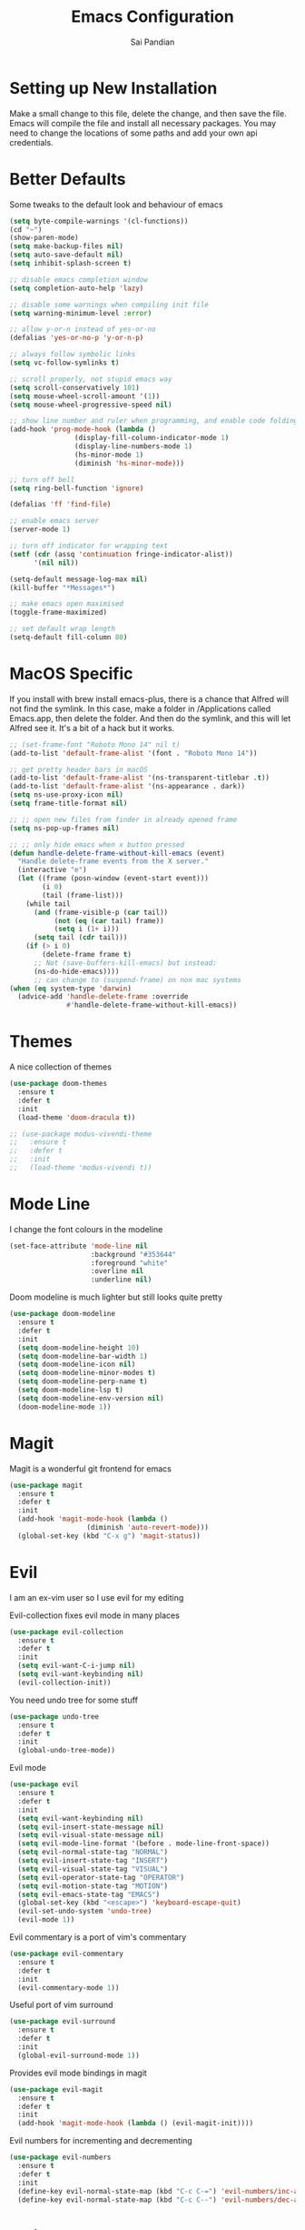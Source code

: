 #+TITLE: Emacs Configuration
#+AUTHOR: Sai Pandian
#+EMAIL: saipandian97@gmail.com
#+STARTUP: overview

* Setting up New Installation
Make a small change to this file, delete the change, and then save the file.
Emacs will compile the file and install all necessary packages.
You may need to change the locations of some paths and add your own api
credentials. 

* Better Defaults
Some tweaks to the default look and behaviour of emacs
#+BEGIN_SRC emacs-lisp
(setq byte-compile-warnings '(cl-functions))
(cd "~")
(show-paren-mode)
(setq make-backup-files nil)
(setq auto-save-default nil)
(setq inhibit-splash-screen t)

;; disable emacs completion window
(setq completion-auto-help 'lazy)

;; disable some warnings when compiling init file
(setq warning-minimum-level :error)

;; allow y-or-n instead of yes-or-no
(defalias 'yes-or-no-p 'y-or-n-p)

;; always follow symbolic links
(setq vc-follow-symlinks t)

;; scroll properly, not stupid emacs way
(setq scroll-conservatively 101)
(setq mouse-wheel-scroll-amount '(1))
(setq mouse-wheel-progressive-speed nil)

;; show line number and ruler when programming, and enable code folding
(add-hook 'prog-mode-hook (lambda () 
			    (display-fill-column-indicator-mode 1)
			    (display-line-numbers-mode 1)
			    (hs-minor-mode 1)
			    (diminish 'hs-minor-mode)))

;; turn off bell
(setq ring-bell-function 'ignore)

(defalias 'ff 'find-file)

;; enable emacs server
(server-mode 1)

;; turn off indicator for wrapping text
(setf (cdr (assq 'continuation fringe-indicator-alist))
      '(nil nil))

(setq-default message-log-max nil)
(kill-buffer "*Messages*")

;; make emacs open maximised
(toggle-frame-maximized)

;; set default wrap length
(setq-default fill-column 80)
#+END_SRC

* MacOS Specific
If you install with brew install emacs-plus, there is a chance that Alfred will
not find the symlink. In this case, make a folder in /Applications called
Emacs.app, then delete the folder. And then do the symlink, and this will let
Alfred see it. It's a bit of a hack but it works.

#+BEGIN_SRC emacs-lisp
;; (set-frame-font "Roboto Mono 14" nil t)
(add-to-list 'default-frame-alist '(font . "Roboto Mono 14"))

;; get pretty header bars in macOS
(add-to-list 'default-frame-alist '(ns-transparent-titlebar .t))
(add-to-list 'default-frame-alist '(ns-appearance . dark))
(setq ns-use-proxy-icon nil)
(setq frame-title-format nil)

;; ;; open new files from finder in already opened frame
(setq ns-pop-up-frames nil)

;; ;; only hide emacs when x button pressed
(defun handle-delete-frame-without-kill-emacs (event)
  "Handle delete-frame events from the X server."
  (interactive "e")
  (let ((frame (posn-window (event-start event)))
        (i 0)
        (tail (frame-list)))
    (while tail
      (and (frame-visible-p (car tail))
           (not (eq (car tail) frame))
           (setq i (1+ i)))
      (setq tail (cdr tail)))
    (if (> i 0)
        (delete-frame frame t)
      ;; Not (save-buffers-kill-emacs) but instead:
      (ns-do-hide-emacs))))
      ;; can change to (suspend-frame) on non mac systems
(when (eq system-type 'darwin)
  (advice-add 'handle-delete-frame :override
              #'handle-delete-frame-without-kill-emacs))
#+END_SRC

* Themes
A nice collection of themes
#+begin_src emacs-lisp
(use-package doom-themes
  :ensure t
  :defer t
  :init
  (load-theme 'doom-dracula t))
#+end_src

#+begin_src emacs-lisp
;; (use-package modus-vivendi-theme
;;   :ensure t
;;   :defer t
;;   :init
;;   (load-theme 'modus-vivendi t))
#+end_src

* Mode Line
I change the font colours in the modeline
#+BEGIN_SRC emacs-lisp
(set-face-attribute 'mode-line nil
                    :background "#353644"
                    :foreground "white"
                    :overline nil
                    :underline nil)
#+END_SRC

Doom modeline is much lighter but still looks quite pretty
#+begin_src emacs-lisp
(use-package doom-modeline
  :ensure t
  :defer t
  :init
  (setq doom-modeline-height 10)
  (setq doom-modeline-bar-width 1)
  (setq doom-modeline-icon nil)
  (setq doom-modeline-minor-modes t)
  (setq doom-modeline-perp-name t)
  (setq doom-modeline-lsp t)
  (setq doom-modeline-env-version nil)
  (doom-modeline-mode 1))
#+end_src

* Magit
Magit is a wonderful git frontend for emacs
#+BEGIN_SRC emacs-lisp
(use-package magit
  :ensure t
  :defer t
  :init
  (add-hook 'magit-mode-hook (lambda ()
			       (diminish 'auto-revert-mode)))
  (global-set-key (kbd "C-x g") 'magit-status))
#+END_SRC

* Evil
I am an ex-vim user so I use evil for my editing

Evil-collection fixes evil mode in many places
#+BEGIN_SRC emacs-lisp
(use-package evil-collection
  :ensure t
  :defer t
  :init
  (setq evil-want-C-i-jump nil)
  (setq evil-want-keybinding nil)
  (evil-collection-init))
#+END_SRC

You need undo tree for some stuff
#+begin_src emacs-lisp
(use-package undo-tree
  :ensure t
  :defer t
  :init
  (global-undo-tree-mode))
#+end_src

Evil mode
#+BEGIN_SRC emacs-lisp
(use-package evil
  :ensure t
  :defer t
  :init
  (setq evil-want-keybinding nil)
  (setq evil-insert-state-message nil)
  (setq evil-visual-state-message nil)
  (setq evil-mode-line-format '(before . mode-line-front-space))
  (setq evil-normal-state-tag "NORMAL")
  (setq evil-insert-state-tag "INSERT")
  (setq evil-visual-state-tag "VISUAL")
  (setq evil-operator-state-tag "OPERATOR")
  (setq evil-motion-state-tag "MOTION")
  (setq evil-emacs-state-tag "EMACS")
  (global-set-key (kbd "<escape>") 'keyboard-escape-quit)
  (evil-set-undo-system 'undo-tree)
  (evil-mode 1))
#+END_SRC

Evil commentary is a port of vim's commentary
#+BEGIN_SRC emacs-lisp
(use-package evil-commentary
  :ensure t
  :defer t
  :init
  (evil-commentary-mode 1))
#+END_SRC

Useful port of vim surround
#+BEGIN_SRC emacs-lisp
(use-package evil-surround
  :ensure t
  :defer t
  :init
  (global-evil-surround-mode 1))
#+END_SRC

Provides evil mode bindings in magit
#+BEGIN_SRC emacs-lisp
(use-package evil-magit
  :ensure t
  :defer t
  :init
  (add-hook 'magit-mode-hook (lambda () (evil-magit-init))))
#+END_SRC

Evil numbers for incrementing and decrementing
#+begin_src emacs-lisp
(use-package evil-numbers
  :ensure t
  :defer t
  :init
  (define-key evil-normal-state-map (kbd "C-c C-=") 'evil-numbers/inc-at-pt)
  (define-key evil-normal-state-map (kbd "C-c C--") 'evil-numbers/dec-at-pt))
#+end_src

* Iedit
Iedit allows for multiple cursor-like functionality
#+BEGIN_SRC emacs-lisp
(use-package iedit
  :ensure t
  :defer t)
#+END_SRC

* Company
I use company for all my autocompletion needs
#+BEGIN_SRC emacs-lisp
(use-package company
  :ensure t
  :defer t
  :init
  (global-company-mode)
  (push ".fbd_latexmk" company-files-exclusions)
  (push ".aux" company-files-exclusions)
  (push ".log" company-files-exclusions)
  (push ".pdf" company-files-exclusions)
  (push ".bcf" company-files-exclusions)
  (push ".gz" company-files-exclusions)
  (push ".blg" company-files-exclusions)
  (push ".fls" company-files-exclusions)
  (delete 'company-dabbrev company-backends)
  ;; (company-tng-configure-default)
  (setq company-idle-delay 0)
  (setq company-minimum-prefix-length 1)
  (setq company-tooltip-align-annotations t)
  (setq company-tooltip-limit 15)
  (add-hook 'pdf-view-mode-hook (lambda () (company-mode -1)))
  (add-hook 'eshell-mode-hook (lambda () (company-mode -1)))
  (add-hook 'term-mode-hook (lambda () (company-mode -1)))
  (add-hook 'shell-mode-hook (lambda () (company-mode -1))))
#+END_SRC

* Projectile
I use projectile to manage projects
#+BEGIN_SRC emacs-lisp
(use-package projectile
  :ensure t
  :defer t
  :init
  (projectile-mode 1)
  (define-key projectile-mode-map (kbd "C-x p") 'projectile-command-map))
#+END_SRC

* Which Key
I use which key to show me possible keyboard shortcuts
#+BEGIN_SRC emacs-lisp
(use-package which-key
  :ensure t
  :defer t
  :init
  (setq which-key-idle-delay 0.7)
  (setq which-key-idle-secondary-delay 0.7)
  (which-key-mode))
#+END_SRC

* Exec Path From Shell
This simply gets the shell variable and path from default shell
#+BEGIN_SRC emacs-lisp
(use-package exec-path-from-shell
  :ensure t
  :defer t
  :init
  (setq exec-path-from-shell-check-startup-files nil)
  (when (memq window-system '(mac ns x))
    (exec-path-from-shell-initialize)))
#+END_SRC

* Vterm
I use vterm as my terminal because it is a lot better than ansi-term. You will
need to have some dependencies installed for this, which can be done in mac with: 
brew install cmake libtool libvterm
#+begin_src emacs-lisp
(use-package vterm
  :ensure t
  :defer t)
#+end_src

* Perspective Mode
I use this for managing workspaces inside Emacs. Might be redunant with tabs in
Emacs 27
#+begin_src emacs-lisp
(use-package perspective
  :ensure t
  :defer t
  :init
  (global-set-key (kbd "C-x C-i") 'persp-ibuffer)
  (global-set-key (kbd "C-x k") 'persp-kill-buffer*)
  (global-set-key (kbd "C-x C-k") 'persp-kill-buffer*)
  (global-set-key (kbd "C-x x h") 'persp-prev)
  (global-set-key (kbd "C-x x l") 'persp-next)
  (custom-set-faces '(persp-selected-face ((t (:foreground "#FD7CC5")))))

  ;; (setq  ido-ignore-buffers
  ;; 	 '("\\` " "^\*Mess" "^\*Back" ".*Completion" "^\*Ido" "^\*trace"
  ;;          "^\*compilation" "^\*GTAGS" "^session\.*" "^\*"))
  (setq  ido-ignore-buffers '("\\` " "^\*helm"))

  (persp-mode 1))
#+end_src

* Helm
Helm mode for completion
#+begin_src emacs-lisp
(use-package helm
  :ensure t
  :defer t
  :diminish
  :init
  (setq projectile-completion-system 'helm)
  (setq helm-buffers-fuzzy-matching t)
  (setq helm-M-x-fuzzy-match t)
  (setq helm-apropos-fuzzy-match t)
  (setq helm-split-window-in-side-p t)
  (setq helm-move-to-line-cycle-in-source nil)
  (setq helm-display-header-line nil)

  (global-set-key (kbd "C-x C-f") 'helm-find-files)
  (global-set-key (kbd "M-p") 'helm-show-kill-ring)
  (global-set-key (kbd "M-x") 'helm-M-x)
  (global-set-key (kbd "C-x b") 'helm-mini)
  (global-set-key (kbd "C-x C-b") 'helm-mini)
  (global-set-key (kbd "C-s") 'helm-occur)
  (global-set-key (kbd "C-x r b") 'helm-bookmarks)

  (add-to-list 'display-buffer-alist
               `(,(rx bos "*helm" (* not-newline) "*" eos)
                 (display-buffer-in-side-window)
                 (inhibit-same-window . t)
                 (window-height . 0.3)))
 
  (helm-mode 1)
  :config
  (define-key helm-find-files-map (kbd "C-h") 'helm-find-files-up-one-level)
  (define-key helm-map (kbd "C-j") 'helm-next-line)
  (define-key helm-map (kbd "C-k") 'helm-previous-line)
  (define-key helm-map (kbd "<tab>") 'helm-execute-persistent-action)
  (define-key helm-map (kbd "C-i") 'helm-execute-persistent-action)
  (define-key helm-map (kbd "C-z")  'helm-select-action))
#+end_src

* Dashboard
Dashboard is the starting page when opening emacs
#+BEGIN_SRC emacs-lisp
(use-package dashboard
  :ensure t
  :defer t
  :init
  (setq initial-buffer-choice (lambda () (get-buffer "*dashboard*")))
  (setq dashboard-startup-banner "~/.config/emacs/dashboard_banner.png")
  (setq dashboard-banner-logo-title "It is only with the heart that one can see rightly; what is essential is invisible to the eye.")
  (setq dashboard-footer-messages '("Sai Pandian"))
  (setq dashboard-set-init-info nil)
  (setq dashboard-items '((recents  . 15)
  			    (projects . 5)))
  (setq dashboard-set-heading-icons t)
  (setq dashboard-set-file-icons t)
  (setq dashboard-center-content t)
  (dashboard-setup-startup-hook))
#+END_SRC

* PDF Tools
PDF Tools is a better way to view PDFs than Docview 
#+BEGIN_SRC emacs-lisp
(use-package pdf-tools
  :ensure t
  :defer t
  :config
  (custom-set-variables
  '(pdf-tools-handle-upgrades nil))
  (setq pdf-info-epdfinfo-program "/usr/local/bin/epdfinfo")
  (setq pdf-view-use-scaling t)
  (setq mouse-wheel-follow-mouse t)
  (setq-default pdf-view-display-size 'fit-page)
  (setq pdf-view-use-scaling t)
  :init
  (setq pdf-view-midnight-colors '("#ffffff" . "#000000"))
  (setq pdf-view-use-scaling t)
  (pdf-loader-install))
#+END_SRC

* Dired
Make dired work as expected
#+BEGIN_SRC emacs-lisp
(put 'dired-find-alternate-file 'disabled nil)
#+END_SRC

* CSV Mode
Viewing CSVs is often useful
#+BEGIN_SRC emacs-lisp
(use-package csv-mode
  :ensure t
  :defer t
  :init
  (setq csv-align-padding 3)
  (add-hook 'csv-mode-hook (lambda () (csv-header-line)
                                      (csv-align-mode)
                                      (linum-mode 1))))
#+END_SRC

* Org Mode
Install org from org repos instead of built-in and assign some colours and general settings
#+begin_src emacs-lisp
(use-package org
  :ensure t
  :defer t

  :init

  ;; some hooks
  (add-hook 'org-mode-hook 'auto-fill-mode)
  (add-hook 'org-mode-hook 'visual-line-mode)
  (add-hook 'org-babel-after-execute-hook 'org-display-inline-images)
  (add-hook 'org-mode-hook 'display-line-numbers-mode)
  (add-to-list 'auto-mode-alist '("\\.org\\'" . org-mode))

  ;; agenda files, refile targets and drawer targets
  (setq org-agenda-files (directory-files-recursively "~/Dropbox/Org/" "\\.org$"))
  (setq org-refile-targets '((org-agenda-files :maxlevel . 1)))
  (setq org-log-into-drawer "LOGBOOK")

  ;; make custom function that refreshes org files
  (defun my/refresh-org-files ()
    (interactive)
    (setq org-agenda-files (directory-files-recursively "~/Dropbox/Org/" "\\.org$"))
    (setq org-refile-targets '((org-agenda-files :maxlevel . 1))))

  ;; some general settings
  (setq org-outline-path-complete-in-steps nil)
  (setq org-refile-use-outline-path 'file)
  (setq org-refile-allow-creating-parent-nodes 'confirm)
  (setq org-hide-leading-stars nil)
  (setq org-startup-indented t)
  (setq org-hide-emphasis-markers t)
  (setq org-confirm-babel-evaluate nil)
  (setq org-src-fontify-natively t)
  (setq org-edit-src-content-indentation 0)
  (setq org-src-tab-acts-natively t)
  (setq org-agenda-default-appointment-duration 30)
  (setq org-log-done 'time)
  (setq org-ellipsis " ⌄")

  ;; heading sizes
  (custom-set-faces
   '(org-level-1 ((t (:inherit outline-1 :height 1.2))))
   '(org-level-2 ((t (:inherit outline-2 :height 1.0))))
   '(org-level-3 ((t (:inherit outline-3 :height 1.0))))
   '(org-level-4 ((t (:inherit outline-4 :height 1.0))))
   '(org-level-5 ((t (:inherit outline-5 :height 1.0))))
   '(org-document-title ((t :height 1.5)))
   )

  ;; keybindings
  (global-set-key (kbd "C-c a") 'org-agenda)
  (global-set-key (kbd "C-c c") 'org-capture)
  (defun my/list-org-files ()
    (interactive)
    (projectile-find-file-in-directory "~/Dropbox/Org/"))
  (global-set-key (kbd "C-c f") 'my/list-org-files)


  :config
  (add-to-list 'org-modules 'org-tempo t)
  (add-to-list 'org-modules 'org-habit t)
  (setq org-todo-keywords
	'((sequence "TODO" "WAIT" "SOMEDAY" "|" "DONE" "CANCELLED"))))
#+end_src

This gets org mode working with python, jupyter and emacs-lisp
#+BEGIN_SRC emacs-lisp
(org-babel-do-load-languages 
 'org-babel-load-languages 
 '((emacs-lisp . t)
   (python     . t)
   (jupyter    . t)))
#+END_SRC

Tell Org mode to make pdfs from latex with particular process
#+begin_src emacs-lisp
;; (setq org-latex-pdf-process (list "latexmk -shell-escape -bibtex -f -pdf %f"))
(setq org-latex-pdf-process
      '("pdflatex -interaction nonstopmode -output-directory %o %f"
	  "bibtex %b"
	  "pdflatex -interaction nonstopmode -output-directory %o %f"
	  "pdflatex -interaction nonstopmode -output-directory %o %f"))
#+end_src

Make citations work when pdfs are made and make margins smaller
#+begin_src emacs-lisp
;; (require 'dash)
(setq org-latex-default-packages-alist
      (-remove-item
       '("" "hyperref" nil)
       org-latex-default-packages-alist))

(add-to-list 'org-latex-default-packages-alist '("" "natbib" "") t)
(add-to-list 'org-latex-default-packages-alist
	     '("linktocpage,
              pdfstartview=FitH,
              colorlinks, 
              linkcolor=blue,
              anchorcolor=blue, 
              citecolor=blue,
              filecolor=blue,
              menucolor=blue,
              urlcolor=blue"
	       "hyperref" nil) t)
(setq org-latex-packages-alist '(("tmargin=1in, bmargin=1in, lmargin=1in, rmargin=1in" "geometry" nil)))
#+end_src

Allow export to beamer
#+BEGIN_SRC emacs-lisp
(use-package ox-beamer
  :config
  (eval-after-load "ox-latex"
      '(add-to-list 'org-latex-classes
                    `("beamer"
                      ,(concat "\\documentclass[presentation]{beamer}\n"
                             "[DEFAULT-PACKAGES]"
                             "[PACKAGES]"
                             "[EXTRA]\n")
                      ("\\section{%s}" . "\\section*{%s}")
                      ("\\subsection{%s}" . "\\subsection*{%s}")
                      ("\\subsubsection{%s}" . "\\subsubsection*{%s}")))))
#+end_src

Make IEEEtran export class
#+begin_src emacs-lisp
(add-to-list 'org-latex-classes
      '("IEEEtran"
         "\\documentclass[journal]{IEEEtran}"
         ("\\section{%s}" . "\\section*{%s}")
         ("\\subsection{%s}" . "\\subsection*{%s}")
         ("\\subsubsection{%s}" . "\\subsubsection*{%s}")
         ("\\paragraph{%s}" . "\\paragraph*{%s}")
         ("\\subparagraph{%s}" . "\\subparagraph*{%s}")))
#+end_src

#+begin_src emacs-lisp
(add-to-list 'org-latex-classes
    '("thesis"
      "\\documentclass[12pt, twoside]{report}"
      ("\\chapter{%s}" . "\\chapter*{%s}")
      ("\\section{%s}" . "\\section*{%s}")
      ("\\subsection{%s}" . "\\subsection*{%s}")
      ("\\subsubsection{%s}" . "\\subsubsection*{%s}")))
#+end_src

* Org Ref
I use Org Ref to handle citations in Org mode
#+begin_src emacs-lisp
(use-package org-ref
  :ensure t
  :defer t
  :init
  (setq bibtex-autokey-year-length 4
	  bibtex-autokey-name-year-separator "-"
	  bibtex-autokey-year-title-separator "-"
	  bibtex-autokey-titleword-separator "-"
	  bibtex-autokey-titlewords 2
	  bibtex-autokey-titlewords-stretch 1
	  bibtex-autokey-titleword-length 5)

  (setq org-ref-label-use-font-lock nil)
  (add-hook 'org-mode-hook (lambda ()
			     (require 'org-ref)
			     (require 'org-ref-pdf)
			     (require 'org-ref-url-utils)))

  (setq helm-bibtex-full-frame nil)
  :config
  (setq bibtex-completion-display-formats
	'((t . "${author:50} ${title:130} ${year:7} ${=type=:7}")))
  (define-key org-mode-map (kbd "C-c [") 'org-pageref-insert-ref-link))
#+end_src

* Org GCal
Allows synchronisation with Google Calendar. Replace the appropriate variables
with the client id and secret.
#+begin_src emacs-lisp
(use-package org-gcal
  :ensure t
  :defer t
  :init
  (setq
   org-gcal-client-id ;; put client id below
   org-gcal-client-secret ;; put client secret below
   org-gcal-file-alist
   '(("saipandian97@gmail.com" . "~/Dropbox/Org/GCal/Personal Calendar.org")
     ("1uguohmrhenl3g657n7mot9l0k@group.calendar.google.com" . "~/Dropbox/Org/GCal/Work Calendar.org"))))
#+end_src

* Org Superstar
This enables nice looking icons in org headings
#+BEGIN_SRC emacs-lisp
(use-package org-superstar
  :ensure t
  :defer t
  :init
  (setq org-superstar-configure-like-org-bullets t)
  (add-hook 'org-mode-hook 'org-superstar-mode))
#+END_SRC

* Org Capture Templates
Some capture templates that suit my workflow
#+begin_src emacs-lisp
(setq org-capture-templates
      '(
	("n" "Quick Note" entry (file "~/Dropbox/Org/Inbox.org")
	 "* %?" :empty-lines 0)
	("e" "Quick Event" entry (file "~/Dropbox/Org/Inbox.org")
	 "* %?\n%^T")
	("p" "Quick Task - Personal" entry (file "~/Dropbox/Org/Inbox.org")
	 "* TODO %?" :empty-lines 0)
	("w" "Quick Task - Work" entry (file "~/Dropbox/Org/Inbox.org")
       "* TODO %?\n%i%a" :empty-lines 0)
	("f" "Monthly Finance Review" entry (file+olp+datetree "~/Dropbox/Org/Personal/Finance.org" "Monthly Review Log")
	 "** Monthly Finance Review [0/4] \n- [ ] Check Expenditure and Balance in Yolt\n- [ ] Update [[file+sys:~/Google Drive/Budgets/budget_20_21.xlsx][Budget Spreadsheet]]\n- [ ] Move Extra Revolut into Vault\n- [ ] Transfer money into Revolut\n- [ ] Mark TODO as DONE" :empty-lines 0 :jump-to-captured t :kill-buffer t)
	))
#+end_src

* Org Agenda Customisation
For a nice looking custom agenda
#+begin_src emacs-lisp
(setq org-agenda-custom-commands
      '(("n" "Custom agenda view"
	 (
	  (agenda)
	  (todo "TODO")
	  (todo "WAIT")
	  (todo "SOMEDAY")
	  ))))

(setq org-agenda-prefix-format
      (quote
       ((agenda . "%-20c%?-13t% s")
        (timeline . "% s")
        (todo . "%-20:c ")
        (tags . "%-20c")
        (search . "%-20c"))))
#+end_src

Custom keyboard shortcuts in org-agenda
#+begin_src emacs-lisp
(eval-after-load 'org-agenda
 '(progn
    (evil-set-initial-state 'org-agenda-mode 'normal)
    (evil-define-key 'normal org-agenda-mode-map
      (kbd "<RET>") 'org-agenda-switch-to
      (kbd "\t") 'org-agenda-goto
      "q" 'org-agenda-quit
      "r" 'org-agenda-redo
      "S" 'org-save-all-org-buffers
      "gj" 'org-agenda-goto-date
      "gJ" 'org-agenda-clock-goto
      "gm" 'org-agenda-bulk-mark
      "go" 'org-agenda-open-link
      "s" 'org-agenda-schedule
      "+" 'org-agenda-priority-up
      "," 'org-agenda-priority
      "-" 'org-agenda-priority-down
      "y" 'org-agenda-todo-yesterday
      "n" 'org-agenda-add-note
      "t" 'org-agenda-todo
      ;; ":" 'org-agenda-set-tags
      ";" 'org-timer-set-timer
      "i" 'org-agenda-clock-in-avy
      "O" 'org-agenda-clock-out-avy
      "u" 'org-agenda-bulk-unmark
      "x" 'org-agenda-exit
      "j"  'org-agenda-next-line
      "k"  'org-agenda-previous-line
      "vt" 'org-agenda-toggle-time-grid
      "va" 'org-agenda-archives-mode
      "vw" 'org-agenda-week-view
      "vl" 'org-agenda-log-mode
      "vd" 'org-agenda-day-view
      "vc" 'org-agenda-show-clocking-issues
      "g/" 'org-agenda-filter-by-tag
      "o" 'delete-other-windows
      "gh" 'org-agenda-holiday
      "gv" 'org-agenda-view-mode-dispatch
      "f" 'org-agenda-later
      "b" 'org-agenda-earlier
      ;; "c" 'counsel-org-capture
      "e" 'org-agenda-set-effort
      "{" 'org-agenda-manipulate-query-add-re
      "}" 'org-agenda-manipulate-query-subtract-re
      "A" 'org-agenda-toggle-archive-tag
      "." 'org-agenda-goto-today
      "0" 'evil-digit-argument-or-evil-beginning-of-line
      "<" 'org-agenda-filter-by-category
      ">" 'org-agenda-date-prompt
      "F" 'org-agenda-follow-mode
      "D" 'org-agenda-deadline
      "H" 'org-agenda-holidays
      "J" 'org-agenda-next-date-line
      "K" 'org-agenda-previous-date-line
      "L" 'org-agenda-recenter
      "P" 'org-agenda-show-priority
      "R" 'org-agenda-clockreport-mode
      "Z" 'org-agenda-sunrise-sunset
      "T" 'org-agenda-show-tags
      "X" 'org-agenda-clock-cancel
      "[" 'org-agenda-manipulate-query-add
      "g\\" 'org-agenda-filter-by-tag-refine
      "]" 'org-agenda-manipulate-query-subtract
      )))
#+end_src

* Autopair
I use autopair to automatically pair quotes and parentheses
#+BEGIN_SRC emacs-lisp
(use-package autopair
  :ensure t
  :defer t
  :init
  (autopair-global-mode 1)
  (add-hook 'org-mode-hook #'(lambda () (push ?< (getf autopair-dont-pair :never)))))
#+END_SRC

* Writeroom
This centres the window in the frame which is nice when writing prose
#+begin_src emacs-lisp
(use-package writeroom-mode
  :ensure t
  :defer t
  :init
  (setq writeroom-bottom-divider-width 0)
  (setq writeroom-fullscreen-effect nil)
  (setq writeroom-mode-line 1)
  (setq writeroom-restore-window-config 1)
  (setq writeroom-width 121)
  (add-hook 'writeroom-mode-hook (lambda () 
				   (display-line-numbers-mode -1)
				   (org-indent-mode -1)
				   (setq fill-column 120)
				   (doom-modeline-mode 1))))
#+end_src

* YASnippets
This package provides snippet insertion
#+begin_src emacs-lisp
(use-package yasnippet
  :ensure t
  :defer t
  :diminish yas-minor-mode
  :init
  (yas-global-mode 1))
#+end_src

A collection of useful snippets
#+begin_src emacs-lisp
(use-package yasnippet-snippets
  :ensure t
  :defer t)
#+end_src

* Flyspell 
On the go spell-checking in Emacs You will need to install aspell on your system
for this to work. On MacOS: brew install aspell
#+begin_src emacs-lisp 
(setq ispell-program-name "/usr/local/bin/aspell") 
(setq ispell-dictionary "british")
(add-hook 'latex-mode-hook 'flyspell-mode) 
(add-hook 'text-mode-hook 'flyspell-mode) 
#+end_src

* Flycheck
Use flycheck as the syntax checker
#+begin_src emacs-lisp
(use-package flycheck
  :ensure t
  :diminish flycheck-mode
  :defer t)
#+end_src

* LSP
Language servers handle most of my languages
#+begin_src emacs-lisp
(setq lsp-keymap-prefix "C-l")

(use-package lsp-mode
  :ensure t
  :defer t
  :diminish lsp-mode
  :hook ((lsp-mode . lsp-enable-which-key-integration))
  :commands lsp
  :init
  (setq lsp-prefer-flymake nil)
  (setq lsp-modeline-diagnostics-enable nil)
  (setq lsp-signature-auto-activate t)
  (setq lsp-signature-render-documentation nil)
  (setq lsp-modeline-code-actions-enable nil)
  :config
  (define-key lsp-mode-map (kbd "M-]") 'lsp-find-definition)
  (define-key lsp-mode-map (kbd "M-[") 'xref-pop-marker-stack))

(use-package company-lsp
  :ensure t
  :defer t)

(use-package helm-lsp
  :ensure t
  :defer t
  :commands helm-lsp-workspace-symbol)
#+end_src

* Python
I use the pyright server for Python
#+begin_src emacs-lisp
(use-package lsp-pyright
  :defer t
  :ensure t
  :hook (python-mode . (lambda () (require 'lsp-pyright) (lsp)))
  :config
  (add-hook 'conda-postactivate-hook (lambda () (lsp-restart-workspace)))
  (add-hook 'conda-postdeactivate-hook (lambda () (lsp-restart-workspace))))
#+end_src

Conda handles switching virtual environments
#+BEGIN_SRC emacs-lisp
(use-package conda
  :ensure t
  :defer t
  :init
  (setq conda-anaconda-home (expand-file-name "~/miniconda3"))
  (setq conda-env-home-directory (expand-file-name "~/miniconda3"))
  :config
  (conda-env-initialize-interactive-shells)
  (conda-env-initialize-eshell))
#+END_SRC

Turn off annoying python start message
#+begin_src emacs-lisp
(setq python-indent-guess-indent-offset-verbose nil)
#+end_src

Get nice sphinx doc generation
#+begin_src emacs-lisp
(use-package sphinx-doc
  :ensure t
  :defer t
  :diminish sphinx-doc-mode
  :init
  (add-hook 'python-mode-hook (lambda () (require 'sphinx-doc) (sphinx-doc-mode t))))
#+end_src

* Jupyter
I use Emacs Jupyter for jupyter notebooks
#+BEGIN_SRC emacs-lisp
(use-package jupyter
  :ensure t
  :defer t
  :init
  (setq org-babel-default-header-args:jupyter-python '((:async . "yes")
                                                       (:session . "py")
                                                       (:kernel . "python3")))
  (define-key jupyter-org-interaction-mode-map (kbd "C-c h") nil)
  (defun my/get-jupyter-aliases ()
    (org-babel-jupyter-aliases-from-kernelspecs))
  :hook
  (conda-postactivate . my/get-jupyter-aliases))

(add-to-list 'org-structure-template-alist '("j" . "src jupyter-python"))
#+END_SRC

Allow export to jupyter notebooks. This is a local file, available at [[https://github.com/jkitchin/ox-ipynb][ox-ipynb]] 
This script will automatically download it.
#+BEGIN_SRC emacs-lisp
(shell-command "bash ~/.config/emacs/oxipynb_download.sh")
#+END_SRC

Set up export to Jupyter notebooks
#+begin_src emacs-lisp
(use-package ox-ipynb
  :after org)
#+end_src

* LaTeX
I use the TexLab language server, installed with: brew install texlab
#+begin_src emacs-lisp
(use-package lsp-latex
  :ensure t
  :defer t
  :init
  (with-eval-after-load "tex-mode"
    (require 'lsp-latex)
    (add-hook 'tex-mode-hook 'lsp)
    (add-hook 'latex-mode-hook 'lsp))
  (with-eval-after-load "bibtex"
    (add-hook 'bibtex-mode-hook 'lsp))

  (setq lsp-latex-lint-on-change t)
  (setq lsp-latex-lint-on-save t)

  ;; function to open pdf associated with tex file
  (defun my/open-pdf ()
    (interactive)
    (buffer-file-name (other-buffer))
    ;; (find-file (replace-regexp-in-string ".tex" ".pdf" buffer-file-name)))
    (browse-url (replace-regexp-in-string ".tex" ".pdf" buffer-file-name)))
  
  ;; function to save and build latex file
  (defun my/latex-build ()
    (interactive)
    (save-buffer)
    (lsp-latex-build))

  (add-hook 'latex-mode-hook (lambda () 
			       (define-key tex-mode-map (kbd "C-c C-c") 'my/latex-build)
			       (define-key tex-mode-map (kbd "C-c C-v") 'my/open-pdf))))
#+end_src

Some general latex settings
#+begin_src emacs-lisp
(add-hook 'latex-mode-hook 'auto-fill-mode)
(add-hook 'latex-mode-hook 'visual-line-mode)
(add-hook 'latex-mode-hook 'display-fill-column-indicator-mode)
(add-hook 'latex-mode-hook 'display-line-numbers-mode)
#+end_src

* C/C++
I use the clangd server for C++. On Mac this is installed with:
brew install llvm
Make sure llvm is on your path.
#+begin_src emacs-lisp
(setq c-default-style "linux")
(add-hook 'c++-mode-hook (lambda () (lsp)))
#+end_src

* General Key Bindings
Some general key bindings
#+BEGIN_SRC emacs-lisp
(global-set-key (kbd "C-c t t") 'vterm)
(global-set-key (kbd "C-c t e") 'eshell)
(global-set-key (kbd "C-c t j") 'jupyter-run-repl)
(define-key key-translation-map (kbd "M-3") (kbd "#"))
(define-key key-translation-map (kbd "M-2") (kbd "€"))
(windmove-default-keybindings)

(global-set-key (kbd "C-c h") 'evil-window-left)
(global-set-key (kbd "C-c j") 'evil-window-down)
(global-set-key (kbd "C-c k") 'evil-window-up)
(global-set-key (kbd "C-c l") 'evil-window-right)
(global-set-key (kbd "C-c H") 'evil-window-move-far-left)
(global-set-key (kbd "C-c J") 'evil-window-move-very-bottom)
(global-set-key (kbd "C-c K") 'evil-window-move-very-top)
(global-set-key (kbd "C-c L") 'evil-window-move-far-right)
#+END_SRC

* Auto Update Packages
This package allows me to set autoupdate of packages
#+begin_src emacs-lisp
(use-package auto-package-update
  :ensure t
  :defer t
  :init
  (setq auto-package-update-delete-old-versions t
	auto-package-update-prompt-before-update t
	auto-package-update-interval 7)
  (auto-package-update-maybe))
#+end_src

* Diminished Modes
I diminish modes last since otherwise it doesn't seem to work
#+BEGIN_SRC emacs-lisp
(use-package diminish
  :ensure t
  :defer t
  :init
  (diminish 'page-break-lines-mode)
  (diminish 'yas-minor-mode)
  (diminish 'projectile-mode)
  (diminish 'undo-tree-mode)
  (diminish 'hs-minor-mode)
  (diminish 'evil-commentary-mode)
  (diminish 'eldoc-mode)
  (diminish 'auto-revert-mode)
  (diminish 'autopair-mode)
  (diminish 'which-key-mode)
  (diminish 'company-mode)
  (diminish 'highlight-indentation-mode))
#+END_SRC
